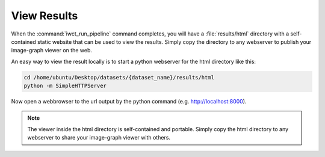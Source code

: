 .. _view_results:

************
View Results
************

When the :command:`iwct_run_pipeline` command completes, you will have a :file:`results/html` directory with a self-contained static website that can be used to view the 
results.  Simply copy the directory to any webserver to publish your image-graph viewer on the web.

An easy way to view the result locally is to start a python webserver for the
html directory like this:

.. code-block:: bash

   cd /home/ubuntu/Desktop/datasets/{dataset_name}/results/html
   python -m SimpleHTTPServer
      
Now open a webbrowser to the url output by the  python command (e.g. http://localhost:8000).
   
.. note::

  The viewer inside the html directory is self-contained and portable.  Simply copy the html directory to any webserver to share your image-graph viewer with others.
